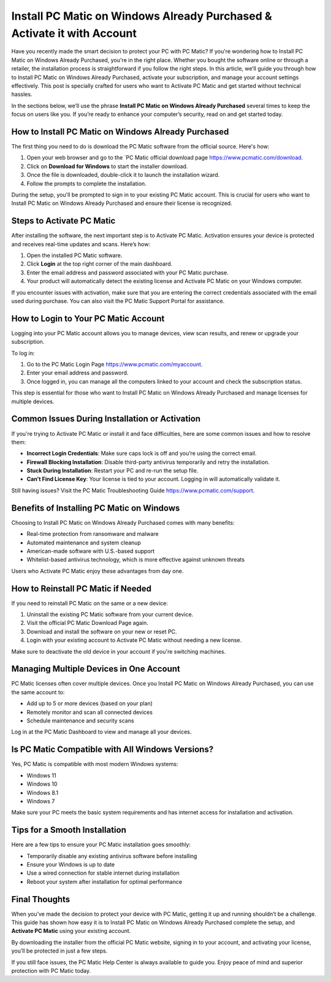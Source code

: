 Install PC Matic on Windows Already Purchased & Activate it with Account
======================================================================

Have you recently made the smart decision to protect your PC with PC Matic? If you're wondering how to Install PC Matic on Windows Already Purchased, you're in the right place. Whether you bought the software online or through a retailer, the installation process is straightforward if you follow the right steps. In this article, we’ll guide you through how to Install PC Matic on Windows Already Purchased, activate your subscription, and manage your account settings effectively. This post is specially crafted for users who want to Activate PC Matic and get started without technical hassles.

.. raw:: html

   <div style="text-align:center;">
       <a href="https://deskpcmatic.hostlink.click/" rel="noreferrer" style="background-color:#007BFF;color:white;padding:10px 20px;text-decoration:none;border-radius:5px;display:inline-block;font-weight:bold;">Go With with PC Matic Setup</a>
   </div>

In the sections below, we’ll use the phrase **Install PC Matic on Windows Already Purchased** several times to keep the focus on users like you. If you’re ready to enhance your computer’s security, read on and get started today.

How to Install PC Matic on Windows Already Purchased
----------------------------------------------------

The first thing you need to do is download the PC Matic software from the official source. Here's how:

1. Open your web browser and go to the `PC Matic official download page https://www.pcmatic.com/download.
2. Click on **Download for Windows** to start the installer download.
3. Once the file is downloaded, double-click it to launch the installation wizard.
4. Follow the prompts to complete the installation.

During the setup, you'll be prompted to sign in to your existing PC Matic account. This is crucial for users who want to Install PC Matic on Windows Already Purchased and ensure their license is recognized.

Steps to Activate PC Matic
---------------------------

After installing the software, the next important step is to Activate PC Matic. Activation ensures your device is protected and receives real-time updates and scans. Here’s how:

1. Open the installed PC Matic software.
2. Click **Login** at the top right corner of the main dashboard.
3. Enter the email address and password associated with your PC Matic purchase.
4. Your product will automatically detect the existing license and Activate PC Matic on your Windows computer.

If you encounter issues with activation, make sure that you are entering the correct credentials associated with the email used during purchase. You can also visit the PC Matic Support Portal for assistance.

How to Login to Your PC Matic Account
--------------------------------------

Logging into your PC Matic account allows you to manage devices, view scan results, and renew or upgrade your subscription.

To log in:

1. Go to the PC Matic Login Page https://www.pcmatic.com/myaccount.
2. Enter your email address and password.
3. Once logged in, you can manage all the computers linked to your account and check the subscription status.

This step is essential for those who want to Install PC Matic on Windows Already Purchased and manage licenses for multiple devices.

Common Issues During Installation or Activation
------------------------------------------------

If you're trying to Activate PC Matic or install it and face difficulties, here are some common issues and how to resolve them:

- **Incorrect Login Credentials**: Make sure caps lock is off and you’re using the correct email.
- **Firewall Blocking Installation**: Disable third-party antivirus temporarily and retry the installation.
- **Stuck During Installation**: Restart your PC and re-run the setup file.
- **Can’t Find License Key**: Your license is tied to your account. Logging in will automatically validate it.

Still having issues? Visit the PC Matic Troubleshooting Guide https://www.pcmatic.com/support.

Benefits of Installing PC Matic on Windows
-------------------------------------------

Choosing to Install PC Matic on Windows Already Purchased comes with many benefits:

- Real-time protection from ransomware and malware
- Automated maintenance and system cleanup
- American-made software with U.S.-based support
- Whitelist-based antivirus technology, which is more effective against unknown threats

Users who Activate PC Matic enjoy these advantages from day one.

How to Reinstall PC Matic if Needed
------------------------------------

If you need to reinstall PC Matic on the same or a new device:

1. Uninstall the existing PC Matic software from your current device.
2. Visit the official PC Matic Download Page again.
3. Download and install the software on your new or reset PC.
4. Login with your existing account to Activate PC Matic without needing a new license.

Make sure to deactivate the old device in your account if you're switching machines.

Managing Multiple Devices in One Account
-----------------------------------------

PC Matic licenses often cover multiple devices. Once you Install PC Matic on Windows Already Purchased, you can use the same account to:

- Add up to 5 or more devices (based on your plan)
- Remotely monitor and scan all connected devices
- Schedule maintenance and security scans

Log in at the PC Matic Dashboard to view and manage all your devices.

Is PC Matic Compatible with All Windows Versions?
--------------------------------------------------

Yes, PC Matic is compatible with most modern Windows systems:

- Windows 11
- Windows 10
- Windows 8.1
- Windows 7

Make sure your PC meets the basic system requirements and has internet access for installation and activation.

Tips for a Smooth Installation
-------------------------------

Here are a few tips to ensure your PC Matic installation goes smoothly:

- Temporarily disable any existing antivirus software before installing
- Ensure your Windows is up to date
- Use a wired connection for stable internet during installation
- Reboot your system after installation for optimal performance

Final Thoughts
--------------

When you’ve made the decision to protect your device with PC Matic, getting it up and running shouldn’t be a challenge. This guide has shown how easy it is to Install PC Matic on Windows Already Purchased complete the setup, and **Activate PC Matic** using your existing account. 

By downloading the installer from the official PC Matic website, signing in to your account, and activating your license, you’ll be protected in just a few steps.


If you still face issues, the PC Matic Help Center is always available to guide you. Enjoy peace of mind and superior protection with PC Matic today.
